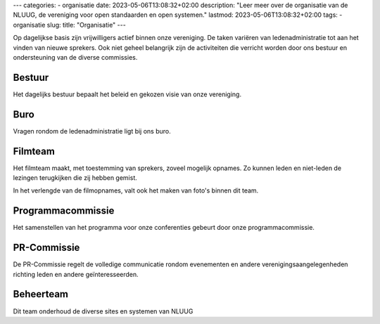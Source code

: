 ---
categories:
- organisatie
date: 2023-05-06T13:08:32+02:00
description: "Leer meer over de organisatie van de NLUUG, de vereniging voor open standaarden en open systemen."
lastmod: 2023-05-06T13:08:32+02:00
tags:
- organisatie
slug:
title: "Organisatie"
---

Op dagelijkse basis zijn vrijwilligers actief binnen onze vereniging. De taken variëren van ledenadministratie tot aan het vinden van nieuwe sprekers. Ook niet geheel belangrijk zijn de activiteiten die verricht worden door ons bestuur en ondersteuning van de diverse commissies.

Bestuur
-------
Het dagelijks bestuur bepaalt het beleid en gekozen visie van onze vereniging.

Buro
----
Vragen rondom de ledenadministratie ligt bij ons buro.

Filmteam
--------
Het filmteam maakt, met toestemming van sprekers, zoveel mogelijk opnames. Zo kunnen leden en niet-leden de lezingen terugkijken die zij hebben gemist.

In het verlengde van de filmopnames, valt ook het maken van foto's binnen dit team.

Programmacommissie
------------------
Het samenstellen van het programma voor onze conferenties gebeurt door onze programmacommissie.

PR-Commissie
------------
De PR-Commissie regelt de volledige communicatie rondom evenementen en andere verenigingsaangelegenheden richting leden en andere geïnteresseerden.

Beheerteam
----------
Dit team onderhoud de diverse sites en systemen van NLUUG